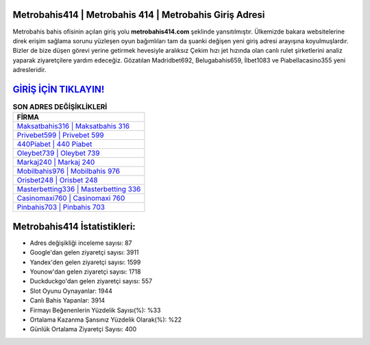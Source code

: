 ﻿Metrobahis414 | Metrobahis 414 | Metrobahis Giriş Adresi
===================================

.. image:: images/metrobahis-giris.jpg
   :width: 600
   
Metrobahis bahis ofisinin açılan giriş yolu **metrobahis414.com** şeklinde yansıtılmıştır. Ülkemizde bakara websitelerine direk erişim sağlama sorunu yüzleşen oyun bağımlıları tam da şuanki değişen yeni giriş adresi arayışına koyulmuşlardır. Bizler de bize düşen görevi yerine getirmek hevesiyle aralıksız Çekim hızı jet hızında olan canlı rulet şirketlerini analiz yaparak ziyaretçilere yardım edeceğiz. Gözatılan Madridbet692, Belugabahis659, İlbet1083 ve Piabellacasino355 yeni adresleridir.

`GİRİŞ İÇİN TIKLAYIN! <https://uclck.me/gonow>`_
==============

.. list-table:: **SON ADRES DEĞİŞİKLİKLERİ**
   :widths: 100
   :header-rows: 1

   * - FİRMA
   * - `Maksatbahis316 | Maksatbahis 316 <maksatbahis316-maksatbahis-316-maksatbahis-giris-adresi.html>`_
   * - `Privebet599 | Privebet 599 <privebet599-privebet-599-privebet-giris-adresi.html>`_
   * - `440Piabet | 440 Piabet <440piabet-440-piabet-piabet-giris-adresi.html>`_	 
   * - `Oleybet739 | Oleybet 739 <oleybet739-oleybet-739-oleybet-giris-adresi.html>`_	 
   * - `Markaj240 | Markaj 240 <markaj240-markaj-240-markaj-giris-adresi.html>`_ 
   * - `Mobilbahis976 | Mobilbahis 976 <mobilbahis976-mobilbahis-976-mobilbahis-giris-adresi.html>`_
   * - `Orisbet248 | Orisbet 248 <orisbet248-orisbet-248-orisbet-giris-adresi.html>`_	 
   * - `Masterbetting336 | Masterbetting 336 <masterbetting336-masterbetting-336-masterbetting-giris-adresi.html>`_
   * - `Casinomaxi760 | Casinomaxi 760 <casinomaxi760-casinomaxi-760-casinomaxi-giris-adresi.html>`_
   * - `Pinbahis703 | Pinbahis 703 <pinbahis703-pinbahis-703-pinbahis-giris-adresi.html>`_
	 
Metrobahis414 İstatistikleri:
===================================	 
* Adres değişikliği inceleme sayısı: 87
* Google'dan gelen ziyaretçi sayısı: 3911
* Yandex'den gelen ziyaretçi sayısı: 1599
* Younow'dan gelen ziyaretçi sayısı: 1718
* Duckduckgo'dan gelen ziyaretçi sayısı: 557
* Slot Oyunu Oynayanlar: 1944
* Canlı Bahis Yapanlar: 3914
* Firmayı Beğenenlerin Yüzdelik Sayısı(%): %33
* Ortalama Kazanma Şansınız Yüzdelik Olarak(%): %22
* Günlük Ortalama Ziyaretçi Sayısı: 400
